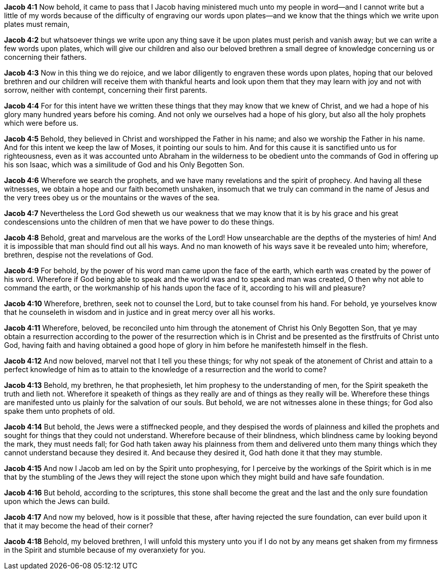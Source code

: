 *Jacob 4:1* Now behold, it came to pass that I Jacob having ministered much unto my people in word--and I cannot write but a little of my words because of the difficulty of engraving our words upon plates--and we know that the things which we write upon plates must remain,

*Jacob 4:2* but whatsoever things we write upon any thing save it be upon plates must perish and vanish away; but we can write a few words upon plates, which will give our children and also our beloved brethren a small degree of knowledge concerning us or concerning their fathers.

*Jacob 4:3* Now in this thing we do rejoice, and we labor diligently to engraven these words upon plates, hoping that our beloved brethren and our children will receive them with thankful hearts and look upon them that they may learn with joy and not with sorrow, neither with contempt, concerning their first parents.

*Jacob 4:4* For for this intent have we written these things that they may know that we knew of Christ, and we had a hope of his glory many hundred years before his coming. And not only we ourselves had a hope of his glory, but also all the holy prophets which were before us.

*Jacob 4:5* Behold, they believed in Christ and worshipped the Father in his name; and also we worship the Father in his name. And for this intent we keep the law of Moses, it pointing our souls to him. And for this cause it is sanctified unto us for righteousness, even as it was accounted unto Abraham in the wilderness to be obedient unto the commands of God in offering up his son Isaac, which was a similitude of God and his Only Begotten Son.

*Jacob 4:6* Wherefore we search the prophets, and we have many revelations and the spirit of prophecy. And having all these witnesses, we obtain a hope and our faith becometh unshaken, insomuch that we truly can command in the name of Jesus and the very trees obey us or the mountains or the waves of the sea.

*Jacob 4:7* Nevertheless the Lord God sheweth us our weakness that we may know that it is by his grace and his great condescensions unto the children of men that we have power to do these things.

*Jacob 4:8* Behold, great and marvelous are the works of the Lord! How unsearchable are the depths of the mysteries of him! And it is impossible that man should find out all his ways. And no man knoweth of his ways save it be revealed unto him; wherefore, brethren, despise not the revelations of God.

*Jacob 4:9* For behold, by the power of his word man came upon the face of the earth, which earth was created by the power of his word. Wherefore if God being able to speak and the world was and to speak and man was created, O then why not able to command the earth, or the workmanship of his hands upon the face of it, according to his will and pleasure?

*Jacob 4:10* Wherefore, brethren, seek not to counsel the Lord, but to take counsel from his hand. For behold, ye yourselves know that he counseleth in wisdom and in justice and in great mercy over all his works.

*Jacob 4:11* Wherefore, beloved, be reconciled unto him through the atonement of Christ his Only Begotten Son, that ye may obtain a resurrection according to the power of the resurrection which is in Christ and be presented as the firstfruits of Christ unto God, having faith and having obtained a good hope of glory in him before he manifesteth himself in the flesh.

*Jacob 4:12* And now beloved, marvel not that I tell you these things; for why not speak of the atonement of Christ and attain to a perfect knowledge of him as to attain to the knowledge of a resurrection and the world to come?

*Jacob 4:13* Behold, my brethren, he that prophesieth, let him prophesy to the understanding of men, for the Spirit speaketh the truth and lieth not. Wherefore it speaketh of things as they really are and of things as they really will be. Wherefore these things are manifested unto us plainly for the salvation of our souls. But behold, we are not witnesses alone in these things; for God also spake them unto prophets of old.

*Jacob 4:14* But behold, the Jews were a stiffnecked people, and they despised the words of plainness and killed the prophets and sought for things that they could not understand. Wherefore because of their blindness, which blindness came by looking beyond the mark, they must needs fall; for God hath taken away his plainness from them and delivered unto them many things which they cannot understand because they desired it. And because they desired it, God hath done it that they may stumble.

*Jacob 4:15* And now I Jacob am led on by the Spirit unto prophesying, for I perceive by the workings of the Spirit which is in me that by the stumbling of the Jews they will reject the stone upon which they might build and have safe foundation.

*Jacob 4:16* But behold, according to the scriptures, this stone shall become the great and the last and the only sure foundation upon which the Jews can build.

*Jacob 4:17* And now my beloved, how is it possible that these, after having rejected the sure foundation, can ever build upon it that it may become the head of their corner?

*Jacob 4:18* Behold, my beloved brethren, I will unfold this mystery unto you if I do not by any means get shaken from my firmness in the Spirit and stumble because of my overanxiety for you.


